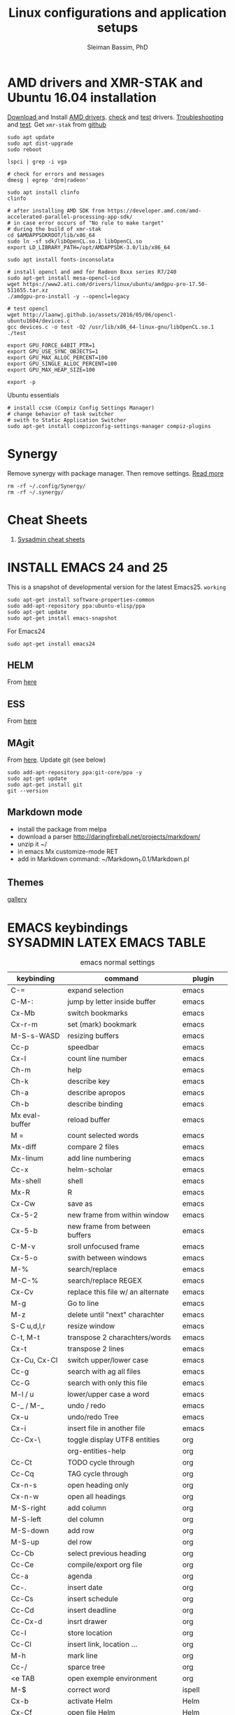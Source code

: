 #+TITLE: Linux configurations and application setups
#+AUTHOR: Sleiman Bassim, PhD
#+EMAIL: slei.bass@gmail.com

#+STARTUP: content
#+STARTUP: hidestars
#+OPTIONS: toc:3 H:3 num:2
#+LANGUAGE: english
#+EXPORT_SELECT_TAGS: export
#+EXPORT_EXCLUDE_TAGS: noexport
#+LaTeX_HEADER: \usepackage[ttscale=.875]{libertine}
#+LATEX_HEADER: \usepackage[T1]{fontenc}
#+LaTeX_HEADER: \sectionfont{\normalfont\scshape}
#+LaTeX_HEADER: \subsectionfont{\normalfont\itshape}
#+LATEX_HEADER: \usepackage[innermargin=1.5cm,outermargin=1.25cm,vmargin=3cm]{geometry}
#+LATEX_HEADER: \usepackage[hyperref,x11names]{xcolor}
#+LATEX_HEADER: \usepackage[colorlinks=true,urlcolor=SteelBlue4,linkcolor=Firebrick4]{hyperref}
#+LATEX_HEADER: \linespread{1}
#+LATEX_HEADER: \setlength{\itemsep}{-30pt}
#+LATEX_HEADER: \setlength{\parskip}{0pt}
#+LATEX_HEADER: \setlength{\parsep}{-5pt}


* AMD drivers and XMR-STAK and Ubuntu 16.04 installation
[[http://support.amd.com/en-us/kb-articles/Pages/Installation-Instructions-for-amdgpu-Graphics-Stacks.aspx][Download ]]and Install [[https://help.ubuntu.com/community/RadeonDriver#Testing_the_driver][AMD drivers]]. [[https://askubuntu.com/questions/850281/opencl-on-ubuntu-16-04-intel-sandy-bridge-cpu][check]] and [[http://laanwj.github.io/2016/05/06/opencl-ubuntu1604.html][test]]
drivers. [[https://www.linkedin.com/pulse/using-newer-amdgpu-driver-ubuntu-1604lts-dennis-mungai/][Troubleshooting]] and [[https://www.linkedin.com/pulse/using-newer-amdgpu-driver-ubuntu-1604lts-dennis-mungai/][test]]. Get =xmr-stak= from [[https://github.com/fireice-uk/xmr-stak/blob/master/doc/Linux_deployment.md][github]]
#+BEGIN_SRC shell
sudo apt update
sudo apt dist-upgrade
sudo reboot

lspci | grep -i vga

# check for errors and messages
dmesg | egrep 'drm|radeon'

sudo apt install clinfo
clinfo

# after installing AMD SDK from https://developer.amd.com/amd-accelerated-parallel-processing-app-sdk/
# in case error occurs of "No rule to make target" 
# during the build of xmr-stak
cd $AMDAPPSDKROOT/lib/x86_64
sudo ln -sf sdk/libOpenCL.so.1 libOpenCL.so
export LD_LIBRARY_PATH=/opt/AMDAPPSDK-3.0/lib/x86_64

sudo apt install fonts-inconsolata

# install opencl and amd for Radeon 8xxx series R7/240
sudo apt-get install mesa-opencl-icd
wget https://www2.ati.com/drivers/linux/ubuntu/amdgpu-pro-17.50-511655.tar.xz
./amdgpu-pro-install -y --opencl=legacy

# test opencl
wget http://laanwj.github.io/assets/2016/05/06/opencl-ubuntu1604/devices.c
gcc devices.c -o test -O2 /usr/lib/x86_64-linux-gnu/libOpenCL.so.1 
./test

export GPU_FORCE_64BIT_PTR=1
export GPU_USE_SYNC_OBJECTS=1
export GPU_MAX_ALLOC_PERCENT=100
export GPU_SINGLE_ALLOC_PERCENT=100
export GPU_MAX_HEAP_SIZE=100

export -p
#+END_SRC

Ubuntu essentials
#+BEGIN_SRC shell
# install ccsm (Compiz Config Settings Manager)
# change behavior of task switcher
# swith to Static Application Switcher
sudo apt-get install compizconfig-settings-manager compiz-plugins
#+END_SRC

* Synergy
Remove synergy with package manager. Then remove settings. [[https://symless.com/forums/topic/4519-synergy-2-how-to-uninstall-and-reinstall/][Read more]]
#+BEGIN_SRC shell
rm -rf ~/.config/Synergy/
rm -rf ~/.synergy/
#+END_SRC
* Cheat Sheets
1. [[http://blog.serversaustralia.com.au/ultimate-list-of-cheatsheets-for-a-sysadmin?utm_campaign=Blog%2520post%2520series&utm_medium=social&utm_source=reddit][Sysadmin cheat sheets]]
* INSTALL EMACS 24 and 25
This is a snapshot of developmental version for the latest Emacs25. =working=
#+BEGIN_SRC shell
sudo apt-get install software-properties-common
sudo add-apt-repository ppa:ubuntu-elisp/ppa
sudo apt-get update
sudo apt-get install emacs-snapshot
#+END_SRC

For Emacs24
#+BEGIN_SRC shell
sudo apt-get install emacs24
#+END_SRC
** HELM
From [[https://github.com/emacs-helm/helm#quick-install-from-git][here]]
** ESS
From [[http://ess.r-project.org/Manual/ess.html#Step-by-step-instructions][here]]
** MAgit
From [[https://magit.vc/][here]]. Update git (see below)
#+BEGIN_SRC shell
sudo add-apt-repository ppa:git-core/ppa -y
sudo apt-get update
sudo apt-get install git
git --version
#+END_SRC
** Markdown mode
- install the package from melpa
- download a parser http://daringfireball.net/projects/markdown/
- unzip it ~/
- in emacs Mx customize-mode RET
- add in Markdown command: ~/Markdown_1.0.1/Markdown.pl
** Themes
[[http://pawelbx.github.io/emacs-theme-gallery/][gallery]] 
* EMACS keybindings                              :SYSADMIN:LATEX:EMACS:TABLE:
:PROPERTIES:
:ID:       2b013ae7-a2c8-4972-a0e8-b7258eece7dd
:END:

#+CAPTION: emacs normal settings
| keybinding     | command                           | plugin      |
|----------------+-----------------------------------+-------------|
| C-=            | expand selection                  | emacs       |
| C-M-:          | jump by letter inside buffer      | emacs       |
| Cx-Mb          | switch bookmarks                  | emacs       |
| Cx-r-m         | set (mark) bookmark               | emacs       |
| M-S-s-WASD     | resizing buffers                  | emacs       |
| Cc-p           | speedbar                          | emacs       |
| Cx-l           | count line number                 | emacs       |
| Ch-m           | help                              | emacs       |
| Ch-k           | describe key                      | emacs       |
| Ch-a           | describe apropos                  | emacs       |
| Ch-b           | describe binding                  | emacs       |
| Mx eval-buffer | reload buffer                     | emacs       |
| M =            | count selected words              | emacs       |
| Mx-diff        | compare 2 files                   | emacs       |
| Mx-linum       | add line numbering                | emacs       |
| Cc-x           | helm-scholar                      | emacs       |
| Mx-shell       | shell                             | emacs       |
| Mx-R           | R                                 | emacs       |
| Cx-Cw          | save as                           | emacs       |
| Cx-5-2         | new frame from within window      | emacs       |
| Cx-5-b         | new frame from between buffers    | emacs       |
| C-M-v          | sroll unfocused frame             | emacs       |
| Cx-5-o         | swith between windows             | emacs       |
| M-%            | search/replace                    | emacs       |
| M-C-%          | search/replace REGEX              | emacs       |
| Cx-Cv          | replace this file w/ an alternate | emacs       |
| M-g            | Go to line                        | emacs       |
| M-z            | delete until "next" charachter    | emacs       |
| S-C u,d,l,r    | resize window                     | emacs       |
| C-t, M-t       | transpose 2 charachters/words     | emacs       |
| Cx-t           | transpose 2 lines                 | emacs       |
| Cx-Cu, Cx-Cl   | switch upper/lower case           | emacs       |
| Cc-g           | search with ag all files          | emacs       |
| Cc-G           | search with only this file        | emacs       |
| M-l / u        | lower/upper case a word           | emacs       |
| C-_ / M-_      | undo / redo                       | emacs       |
| Cx-u           | undo/redo Tree                    | emacs       |
| Cx-i           | insert file in another file       | emacs       |
| Cc-Cx-\        | toggle display UTF8 entities      | org         |
|                | org-entities-help                 | org         |
| Cc-Ct          | TODO cycle through                | org         |
| Cc-Cq          | TAG cycle through                 | org         |
| Cx-n-s         | open heading only                 | org         |
| Cx-n-w         | open all headings                 | org         |
| M-S-right      | add column                        | org         |
| M-S-left       | del column                        | org         |
| M-S-down       | add row                           | org         |
| M-S-up         | del row                           | org         |
| Cc-Cb          | select previous heading           | org         |
| Cc-Ce          | compile/export org file           | org         |
| Cc-a           | agenda                            | org         |
| Cc-.           | insert date                       | org         |
| Cc-Cs          | insert schedule                   | org         |
| Cc-Cd          | insert deadline                   | org         |
| Cc-Cx-d        | insrt drawer                      | org         |
| Cc-l           | store location                    | org         |
| Cc-Cl          | insert link, location ...         | org         |
| M-h            | mark line                         | org         |
| Cc-/           | sparce tree                       | org         |
| <e TAB         | open exemple environment          | org         |
| M-$            | correct word                      | ispell      |
| Cx-b           | activate Helm                     | Helm        |
| Cx-Cf          | open file Helm                    | Helm        |
| C-spc          | select file activated helm        | Helm        |
| M-a            | select multiple files             | Helm        |
| Cc-x           | Helm-bibtex                       | Helm        |
| Cc-c           | Reftex (biblio must be included)  | Helm        |
| C-!            | revives last helm session         | Helm        |
| C-@            | select entry                      | Helm-bibtex |
| M-(            | loop through next selected entry  | Helm-bibtex |
| Mn-C           | previous chunk                    | knitr       |
| Mn-c           | next chunk                        | knitr       |
| Cx-i           | insert content of file            | knitr       |
| Mn-x           | insert Sexp                       | knitr       |
| Mn-r           | compile knitr                     | knitr       |
| Mn-P-p         | export/open pdf                   | knitr       |
| Mn-u           | purl                              | knitr       |
| Mn-s           | sweave (extrat to sweave)         | knitr       |
| Mn-T           | Tangle (extract R code)           | knitr       |
| Cc-Ca-L        | insert a link                     | Markdown    |
| Cc-Cs-Cp       | code synthas region               | Markdown    |
| Cc-Ct-h        | insert title                      | Markdown    |
| Cc-Ct 1-6      | insert subtitles                  | Markdown    |
| Cc -           | insert /hline                     | Markdown    |
| Cc-CC-m        | compile                           | Markdown    |
| Cc-Cc-p        | preview                           | Markdown    |
| Cc-Cc-v        | html/browser view                 | Markdown    |
| C =            | select region                     | latex       |
| Cc %           | comment/uncomment region          | latex       |
| Cc-Ca          | Master file compile               | latex       |
| Cc-x           | helm-bibtex                       | latex       |
| Cc-c           | reftex                            | latex       |
| Cc-Cc          | compile latex & bibtex            | latex       |
| Cc-Cq          | format paragraph                  | latex       |
| C-M-f          | move to fwd environment           | latex       |
| C-M-b          | move back environment             | latex       |
| Cc-Cp          | previous section                  | latex       |
| Cc-Cn          | next section                      | latex       |
| Cc-s           | writegood mode                    | latex       |
| Cc-Cg-g        | writegood grade level             | latex       |
| Cc-Cg-e        | writegood reading ease            | latex       |
| Cc-Cg-s        | style-check.rb                    | latex       |
| Cc-Cj          | indent line (function)            | perl        |
| Cc-Ca          | toggle autoline                   | perl        |
| Cc-Cb          | find bad style                    | perl        |
| Cc-t           | tidy code                         | perl        |
| C-;            | comment line                      | perl        |
| Cu-C;          | delete comment                    | perl        |
* R
** Revolution R
[[http://mran.revolutionanalytics.com/documents/rro/installation/#sysreq][Tutorial]]

1. Update: uninstall RRO first
#+BEGIN_SRC shell
sudo dpkg --purge rro
sudo rm -r /usr/lib64/rro
#+END_SRC
1. Download and install RRO and MKL
2. configure MKL.


If problem occurs with dpkg and get an error about a package to be reinstalled first to be then uninstalled, do the following. Then search for the =package name= and finally delete the whole section of that package.
#+BEGIN_SRC shell
E: The package <package name> needs to be reinstalled, but I can’t find an archive for it’

sudo cp /var/lib/dpkg/status status.bkp
sudo emacs /var/lib/dpkg/status
#+END_SRC

*Important notice*
In the next step I install =r-cran-rgl=. This will install an older version of R and it will be symlinked as the main R. I either have to reinstall RRO to resymlink it as main or use the =alternatives= linux command.
** Server installation
Download base version of R [[https://cran.rstudio.com/src/base/][here]]. Then create a new directory that will hold install packages.
#+BEGIN_SRC shell
./configure --prefix=/path/to/directory --with-readline=no --with-x=no
make && make install
mkdir package_directory
cat >> .bashrc
export R_LIBS=/path/to/package_directory
export PATH=$PATH:/path/to/R/bin
#+END_SRC
** Install R on Ubuntu based linux
#+BEGIN_SRC shell
sudo apt-get install r-cran-rgl libX11-dev libglu1-mesa-dev mesa-common-dev
#+END_SRC
** INSTALL PACKAGES
Some useful packages for data manipulation and wrangling, [[http://www.computerworld.com/article/2921176/business-intelligence/great-r-packages-for-data-import-wrangling-visualization.html][here]]. For text mining [[https://github.com/arnab621/Text-Analysis-R-Aylien][here]]. and [[https://github.com/qinwf/awesome-R][awesome-R]]
#+BEGIN_SRC R
# only to install rJava and import excel sheets
# an alternative is to use gdata package
sudo R CMD javareconf
sudo apt-get install libcurl4-gnutls-dev g++ gfortran libxml2-dev libicu-dev libglu1-mesa-dev freeglut3-dev mesa-common-dev 
install.packages('rJava')

pkgs = c('RCurl', 'XML','httr','knitr','devtools','rgl')
lapply(pkgs, install.packages)
lapply(pkgs, require, character.only = TRUE)

pkgs = c('doParallel', 'lattice', 'doSNOW', 'ggplot2', 'MASS', 'Matrix', 'caret', 'nnet', 'plyr', 'dplyr', 'formatR', 'evaluate', 'foreach', 'Hmisc', 'rbenchmark', 'RColorBrewer', 'reshape', 'reshape2', 'gdata','kernlab','randomForest','glmulti','leaps','vegan','scatterplot3d','glmnet', 'tidyr')

pkgs = c('devtools', 'd3r', 'sunburstR', 'ggbiplot', 'topGO', 'clusterProfiler', 'impute', 'WGCNA', 'radiant', 'gdata','caret','leaps','glmnet','lattice','latticeExtra', 'ggplot2', 'dplyr', 'tidyr', 'RColorBrewer','igraph')
#+END_SRC

Install packages from github with devtools command.
#+BEGIN_SRC R
#options(unzip = 'internal')
devtools::install_github("hadley/devtools")
devtools::install_github("timelyportfolio/d3r")
devtools::install_github("timelyportfolio/sunburstR")
#+END_SRC

Github packages
#+BEGIN_SRC R
devtools::install_github("vqv/ggbiplot")
#+END_SRC

Install Bioconductor packages
#+BEGIN_SRC R
source("http://bioconductor.org/biocLite.R")
biocLite('GenABEL')
biocLite("topGO")
biocLite("clusterProfiler")
#+END_SRC

Install packages for adjacency matrix (co-expression analysis) [[https://github.com/iscb-dc-rsg/2016-summer-workshop/blob/master/3B-Hughitt-RNASeq-Coex-Network-Analysis/tutorial/README.md#construct-adjacency-matrix][GitHub]]
#+BEGIN_SRC R
source("http://bioconductor.org/biocLite.R")
biocLite("preprocessCore")
biocLite("impute")
biocLite('WGCNA')
#+END_SRC

Install package =radiant= a shiny app that run in the browser for automated stats. not interactive.
#+BEGIN_SRC R
install.packages("radiant", repos = "http://vnijs.github.io/radiant_miniCRAN/")
#+END_SRC

Plotly tutorials [[https://plot.ly/online-graphing/][free online graphing]].

** Add the lsos() function and disable save workspace
#+BEGIN_SRC shell
locate Rprofile.site
#+END_SRC
either vanilla R at /usr/lib/R/etc/Rprofile.site
or RRO at /usr/lib64/RRO-8.0/R-3.1.1/lib/R/etc/Rprofile.site
#+BEGIN_SRC shell
sudo su && cat >> Rprofile.site
#+END_SRC
Then add the lsos() function
#+BEGIN_SRC R
.ls.objects <- function (pos = 1, pattern, order.by,
                        decreasing=FALSE, head=FALSE, n=5) {
    # Function for listing ALL objects and size
    # improved list of objects
    napply <- function(names, fn) sapply(names, function(x)
                                         fn(get(x, pos = pos)))
    names <- ls(pos = pos, pattern = pattern)
    obj.class <- napply(names, function(x) as.character(class(x))[1])
    obj.mode <- napply(names, mode)
    obj.type <- ifelse(is.na(obj.class), obj.mode, obj.class)
    obj.prettysize <- napply(names, function(x) {
                           capture.output(print(object.size(x), units = "auto")) })
    obj.size <- napply(names, object.size)
    obj.dim <- t(napply(names, function(x)
                        as.numeric(dim(x))[1:2]))
    vec <- is.na(obj.dim)[, 1] & (obj.type != "function")
    obj.dim[vec, 1] <- napply(names, length)[vec]
    out <- data.frame(obj.type, obj.size, obj.prettysize, obj.dim)
    names(out) <- c("Type", "Size", "PrettySize", "Rows", "Columns")
    if (!missing(order.by))
        out <- out[order(out[[order.by]], decreasing=decreasing), ]
    if (head)
        out <- head(out, n)
    out
}

lsos <- function(..., n=100) {
    # shorthand
    .ls.objects(..., decreasing=TRUE, head=TRUE, n=n)   # order.by="Size"
}

## sweave function for knitr
.ess_weave <- function(command, file, encoding = NULL) 
{
    cmd_symb <- substitute(command)
    if (grepl("knit|purl", deparse(cmd_symb))) 
        require(knitr)
    od <- getwd()
    on.exit(setwd(od))
    setwd(dirname(file))
    frame <- parent.frame()
    if (is.null(encoding)) 
        eval(bquote(.(cmd_symb)(.(file))), envir = frame)
    else eval(bquote(.(cmd_symb)(.(file), encoding = .(encoding))), 
        envir = frame)
}

#+END_SRC

Add also the snippet to disable workspace savings.
#+BEGIN_SRC R
utils::assignInNamespace("q", 
   function(save = "no", status = 0, runLast = TRUE) {
     .Internal(quit(save, status, runLast))
   }, "base")    

utils::assignInNamespace("quit", 
   function(save = "no", status = 0, runLast = TRUE) {
     .Internal(quit(save, status, runLast))
   }, "base")
#+END_SRC
** Install Bioconductor
Create a symlink of =repositories= in RRO
#+BEGIN_SRC shell
sudo cp /usr/lib/R/etc/repositories /usr/lib64/RRO-8.0.1/R-3.1.2/lib/R/etc
#+END_SRC
In R run:
#+BEGIN_SRC R
source("http://bioconductor.org/biocLite.R")
biocLite()
## UPDATE
biocLite("BiocUpgrade")
#+END_SRC
** Update CRAN packages in R
#+BEGIN_SRC R
update.packages(checkBuilt=TRUE, ask=FALSE)
update.packages(lib.loc = "/usr/local/lib/R/site-library")
update.packages(lib.loc = "/usr/lib64/RRO-3.2.1/R-3.2.1/lib/R/site-library")
#+END_SRC
*old* 
#+BEGIN_SRC shell
sudo apt-get install xorg-dev; libX11-dev; r-base-dev; libreadline-dev; g++
#+END_SRC
** ess_weave
#+BEGIN_SRC R
.ess_weave <- function(command, file, encoding = NULL) 
{
    cmd_symb <- substitute(command)
    if (grepl("knit|purl", deparse(cmd_symb))) 
        require(knitr)
    od <- getwd()
    on.exit(setwd(od))
    setwd(dirname(file))
    frame <- parent.frame()
    if (is.null(encoding)) 
        eval(bquote(.(cmd_symb)(.(file))), envir = frame)
    else eval(bquote(.(cmd_symb)(.(file), encoding = .(encoding))), 
        envir = frame)
}
#+END_SRC
** Source R scripts
Source R scripts inside R
#+BEGIN_SRC R
source('testing.R')
#+END_SRC

Run R scripts in shell. Or put the code inside a bash file
#+BEGIN_SRC shell
R CMD BATCH testing.R
#+END_SRC

Or use Rscript directly. Create =.sh= file and put the following code
#+BEGIN_SRC shell
#! /usr/bin/Rscript
#+END_SRC
Then add the =R= code. Once finished =chmod +x= the file.
#+BEGIN_SRC R
1+1
#+END_SRC

** RNASeq packages
From Bioconductor
#+BEGIN_SRC R
source("http://www.Bioconductor.org/biocLite.R")
biocLite("BiocUpgrade")
biocLite( c("ShortRead","DESeq", "edgeR") )
#+END_SRC
** (optional) Install/Update R in bash
Update cran mirror :
#+BEGIN_SRC shell
sudo emacs /etc/apt/sources.list
deb http://cran.stat.sfu.ca/bin/linux/ubuntu_precise/
sudo apt-get update
sudo apt-get install r-base r-base-dev
#+END_SRC
** set working env for GenePattern
- I need to install the rJava package.
- If I have a problem installing it update the r-base-dev
** R guide for code writing
[[http://google-styleguide.googlecode.com/svn/trunk/Rguide.xml][GOOGLE
instructions]] 
** installed packages
#+BEGIN_SRC R
ip = installed.packages(priority = "high")
ip[, 1]
ip[, 2]
#+END_SRC
* R short summary                                             :R:RSTAT:TABLE:
#+CAPTION: Cheat sheet: Exploration of an R object and packages
| Function                 | Description                       |
|--------------------------+-----------------------------------|
| search()                 | search packages                   |
| help.search()            | help                              |
| RSiteSearch()            | web search                        |
| install.packages()       | print detailed installed packages |
| remove.packages()        | uninstall packages                |
| packageDescription("")   | package description               |
| vignette(pkg)            | load package vignette             |
| source()                 | read in an R file and execute it  |
| data(name, pkg)          | load dataset                      |
| data(pkg="")             | list available datasets           |
| edit()                   | edit table                        |
| biocLite()               | install via Bioconductor          |
| toLatex()                | latex compatible                  |
| update.packages()        | update packages                   |
| system.time()            | run time                          |
| benchmark()              | "rbenchmark"                      |
| example()                | show examples man                 |
| show()                   |                                   |
| args()                   |                                   |
| codetools::findGlobals() | list external dependencies        |

#+CAPTION: Cheat sheet: Visualization
| Function               | Description             |
|------------------------+-------------------------|
| rainbow()              | colors                  |
| demo("colors")         | show of colors          |
| par(mfrow)             | adjust output           |
| windows(record=T)      | record                  |
| postscript(path)       | initialize              |
| dev.off()              | push plot to .ps        |
| ggsave(filename, plot) | from ggplot2, plot save |
|                        |                         |

#+CAPTION: Cheat sheet: Manipulation data objects
| Function       | Description                                     |
|----------------+-------------------------------------------------|
| rm(list=ls())  | remove everything                               |
| history()      |                                                 |
| ls.str()       |                                                 |
| lsos()         | list everything (personal)                      |
| list.files()   | list files of the working directory             |
| .Last.value    | results of the previous output                  |
| traceback()    | debugging                                       |
| debug()        | debugging                                       |
| undebug()      | debugging                                       |
| object.size()  | ?memory-limits                                  |
| gc()           | reallocate RAM                                  |
| relevel        | restructure factors                             |
| ifelse()       | vectorizing "if"                                |
| colSums()      | faster than apply() + rowSums() rowMeans()      |
| replicate(n,r) | n=col; r=row; containing r values               |
| sorting        | df$V1<-factor(df$V1,levels=df$V1[order(df$V2)]) |
|                |                                                 |

#+CAPTION: Cheat sheet: Vectorization fast functions
| Function                                                    | Description                               |
|-------------------------------------------------------------+-------------------------------------------|
| lapply(pkgs, require, character.only=T)                     | attach packages                           |
| do.call("rbind",lapply(list,as.data.frame))                 | transform list to dataframe               |
| unlist(strsplit(vector, ","))                               | unlist and split the content of a column  |
| save(list=ls(pattern="*."),file="*.Rdata")                  | save data to Rdata                        |
| seq(from, to, by/length)                                    | incremental sequencing                    |
| rep(what, length)                                           | repetition                                |
| sd(vector, na.rm = TRUE)                                    | ignore NA values                          |
| na.omit(matrix)                                             | remove NA                                 |
| df[complete.cases(df), ]                                    | remove NA                                 |
| (df, select=column, subset(column>10))                      | subsetting                                |
| merge()                                                     | merge common column                       |
| filter(), mutate(), group_by()                              | subsetting rows (dplyr)                   |
| select(), summarize(), arrange()                            | subsetting columns (dplyr)                |
| rep(2, nrow(x)) %*% x                                       | colSums(), matmult                        |
| cov.wt()                                                    | covariance and mean weighted              |
| paste("1",letters,sep="")                                   | add number to letters                     |
| gl(level, replication, length, label="")                    | length=level*replication                  |
| sum(is.na(colname))                                         | count how many missing observation        |
| all.equal(matrix1, matrix2)                                 | compare 2 matrices                        |
| matrix(as.numeric(unlist(df)),nrow=nrow(df))                | convert character to numeric              |
| as.matrix(sapply(df, as.numeric))                           | convert character to numeric              |
| data.matrix(data.frame(x = "123", stringsAsFactors = TRUE)) | convert character to numeric              |
| apply(as.matrix.noquote(df),2,as.numeric)                   | convert character to numeric              |
| droplevels(df)                                              | remove unecessary factor levels           |
| paste0('some ', 'text')                                     | alternative to paste(sep=''')             |
| file_path_sans_ext(filename)                                | gives a version of a filename w/o path    |
| gather(data, "new.col1", "new.col2", 2:5)                   | require(tidyr), reshape columns into rows |
| arrange(data, col1)                                         | order data following col1 require(dplyr)   |
|                                                             |                                            |
* Statistical learning (Summary)
A subfield of statistics. It refers to a set of approaches for estimating
f(X)+E=Y. (E=error of the residuals of the least squares) 
** Supervised and unsupervised modeling and prediction
Unsupervised learning (ch10) == clustering of groups in order to identify
possible property of interest with respect to each group 
*** semi supervised learning paradigm
the predictors are easily collected. however the response are hard to collect
*** degrees of freedom
DF are quantity that summarize the flexibility of a curve. An lm has less DF so less flexible (restricted). Model flexibility increases with more DF
*** Overfitting
when the model is picking on patterns caused by random chance rather than by true properties of the association between the variables
*** Flexible vs restricted models (the bias-variance trade-off)
+ restricted models (eg., lm) have low variance and high bias (error from approximating a linear association between variables)
+ flexible models (eg., bagging, boosting, svm) have high variance (because they follow closely the trend of the training data)
+ when p>n or p=n, a simple least sqaures regression line is too flexible, and hence overfits the data
**** The trade off (p47)
+ Expected test error = *variance* of X + sqaured *bias* of X + variance of the *error* e. (e = the irreducible error)
+ variance of X = difference between multiple training datasets
+ bias of X = error introduced by the difference between the estimated prediction of the response and the true response of the varaibles
+ Increasing the flexibility of a model, the bias tends to decrease faster than increasing the variance! the challenge is to find a method for which both the variance and the squared bias are low
*** Residual standard error (RSE)
+ MSE = for measuring of the quality of fit
+ RSS is small when the the predicted responses are closer to the true response (MSE= 1/n * RSS ; RSS= y°-y hat)
+ is an estimate of the standard error of the deviation of e (from Y=f(x)+e). MSE=RSS/n. RSS= Somme(observed-predicted)responses
+ R2 = provides an absolute measure of lack of fit of the model. R2=1-RSS/TSS
+ TSS = sum(yi - y)^2 ; where yi= i reposne and y = average response  
+ r=cor(X,Y) ; R2=r2 ; correlation r quantifies the association between a single pair of variables, R2 is better suited for multiple variables. 
+ A high R2 indicates that the model explains a large portion of the variance in the response variable.
+ More variables are added to the model, bigger R2 will get, even if those variables are weakly associated. by adding another variable to the least squares equations we more accurately fit the training data not necessary the testing data.
*** The F statistics
+ it adjusts for the number of predictors, hence no relationship between predictor and respond could be attributed to chance
+ small n (samples) must be equal to a big F to be considered stat. significant
+ if p >> n then F stats CANT be used. MLR cant be used all together. better use forward selection (high dimensional setting)
+ if n >> p then variance is low when fitting a least squares model
+ if n ~ p linear model might overfit = poor predictions
*** t-statistics
small t-stats == big SE == collinearity of the predictors
*** Correlation
+ correlated variables can be distinguished from a mutiple lineae regression + F stats + p val.
+ correlated variables will give bad inferences about the model, even if they are weaklly associated with the response variable.
*** Interaction terms and main effect
even if the interaction terms are statistically significant but the main effect are not, we should include the coefficients of both signle variables.
** Modelling for Predictions or Inferences
either I want to predict the outcome Y using X (prediction). or I want to caracterize the relationship between Y and X (inference)
** Generalized linear models
+ linear models are inflexible because they generate only linear functions (parametric). thin plate splines in the other hand are more flexible (non-parametric).
+ Inflexible models with more interpretability == modeling for Inference
+ flexible models with no interpretability and high prediction accuracy == modeling for prediction
** Resampling
*** Validation set
*** Cross validation
**** Leave one out cross validation (LOOCV)
smaller bias + higher variance (high number of n)
**** K fold cross validation
less variance than LOOCV
*** Bootstrap
+ the block bootstrap (in a timeseries scenario where the observations are correlated through time) where blocks are independent
+ in general, the observartions are independant 
** Model selection
*** Subset selection
+ or feature selection, variable selection
+ RSS and R2 are not suited for estimating accuracy of the best model (when overfitting == high R2 + low RSS)
+ the training set MSE underestimate the test MSE (MSE=RSS/n)
+ the model with the highest adj-R2 will have only correct variables and no noise variables
**** Methods
***** Best subset selection
+ very computationally intensive when p is large
+ only works for least squares regression
+ larger p == lower RSS == higher R2
***** Stepwise selection
****** Forward Stepwise selection
+ less computationally intensive
+ is not guaranteed to find the best model (since features are added gradually, and the best model is depedent on the first added feature M°+1)
+ if p > n, submodels will be constructed, using least squares they will yield different solutions
****** Backward stepwise selection
+ n must be >> p
****** Hybrid approaches
+ adding features and removing any that doesn't contribute to bettering the model
**** Estimating the test error
***** Adjusting the MSE
+ Mallow's Cp -- AIC -- BIC -- adj R2
+ if p > n these procedures were best fit
+ Cp and AIC for linear models are the same
+ AIC for other models is better than Cp
+ Cp cant be used for p>n
+ BIC tend to choose fewer features that Cp and AIC (log n > 2 if n>7, ie n>p)
+ adjR2, we pay a price when including unnecessary variables in the model
***** Validation and cross-validation to estimate the test error
+ this procedure provides a direct estimate of the test error
+ also can be used when the number of degrees of freedom (predictors)  is unknown
+ p > n can be well modelled
+ cross validation is appealing for small number of n (ie, it averages the errors across all training samples)
*** Shrinkage
The goal is to reduce the variance (trade-off w/ bias) for better prediction
+ estimated coefficients are shrunken toward zero
+ all predictors are used
+ Ridge regression and Lasso are computationally feasible alternatives to best subset selection
+ lambda = 0 then ridge regression and lasso estimates are the same as the least squares'
+ cross validation (+ ridge regression/lasso) can be used to determine which approach is better on a particular dataset
**** Ridge regression (p232)
+ high lambda (tuning parameter) = less flexibility = less variance = high bias (this is why its advantageous over least squares)
+ l2 norm = distance of beta from 0 = high lambda = high shrinkage of the ridge regression estimate coefficient toward 0
+ Increasing the value of lambda will tend to reduce the magnitudes of the coefficients, but will not result in exclusion of any of the variables
**** Lasso
+ capable of feature selection
+ least flexible (less flexible that least squares) = if least sqaures yield high variance, then lasso can reduce it
+ same as ridge regression but can do variable selection == which generates sparse models
+ estimated coefficients can be shrunk toward zero when lambda is sufficienty high
+ produces simple and interpretable models (than ridge regression due to feature extraction)
+ Find sparse models (subsets) to explain the response variable	
*** Dimension reduction
+ The goal is to reduce the variance too
+ a class of approached that transform the predictions (linear combinations of the original features) and then fit a least squares model using these new transformed variabes
+ when doing dimension reduction we restrict ourselves to simpler models. ie, variance decrease and bias increase
**** Principal components analysis (PCA)
+ unsupervised training
+ find the first and second PC direction of the data along which the observations vary the most.
+ the first PC is where the projected observations woould have the largest possible variance OR is the line that is as close as possible to the data
+ projecting a point onto a line simply involves fnding the location on the lne which is the closest to the point
+ PCR (regression) involves identifying linear combinations, or directions, that best represent the predictors
+ directions that best explain the predictors will not always be the best directions to use for predicting the response
**** Partial least squares
+ supervised alternative to PCR
+ it attempts to find directions that help explain both the response and the predictors (ie, supervised)
** Models
*** Linear
linear models provide an approximation to the solution (and sometimes a poor one)
*** non linear
+ Polynomial regression
+ step functions
+ regression splines
+ smoothing splines
+ local regression
+ generalized additive models: they do regression and classification for several predictors
** Tree-based methods
+ bagging, boosting, and random forests
+ a complex tree can overfit the data = very flexible = high varaince
** Support vector machines
+ observations that lie on the margin or on the wrong side of the margin for their class, are knwon as support vectors. these observations affect the support vector classifier
+ C is the amount by which the margin can be violeated by the n observations. If C increases, we become more tolerant of violations to the margin and so the margin will widen
+ If C is small, then there will be fewer support vectors, and hence the resulting classifier have low bias but high varaince
+ support vector classifier and logisitc regression are closely related
+ a support vector classifier is equivalent to SVM using a polynomial kernel of d=1
+ non linear kernels = SVM polynomial with higher d or radial SVM (gamma)
+ SVMs for 2 class response variables
** Unsupervised Learning
*** PCA
search for variance between varaibles
*** Clustering
search for similarity between variables
**** centroid linkage is more common in genomics
**** Complete, Single, Average linkages
*** Self-organizing maps
*** Independent component analysis
*** spectral clustering
* GITHUB                                                              :TABLE:

#+CAPTION: Most used commands
| Command                        | Alias | Description          |
|--------------------------------+-------+----------------------|
| status                         | gst   | summary              |
| commit -a                      |       | add                  |
| commit -m                      |       | message              |
| add -f                         |       | force add            |
| git log                        | glog  | logs                 |
| remote add origin https:       |       | add and rename a url |
| remote -v                      |       | show remotes         |
| remote rename                  |       | rename a remote      |
| remote rm origin               |       | remove remote        |
| config --list                  |       | list configs         |
| help -a \vref grep credential- |       | search help          |

Create and push files to repository
#+BEGIN_SRC shell
echo "$description" >> README.md
git init
git add README.md
git commit -m "first commit"
git remote add origin https://github.com/neocruiser/$reposittory_name
git push -u origin master
#+END_SRC

=pushing data to github via ssh= Setting a public key in SSH for github. [[https://help.github.com/articles/generating-ssh-keys/][Ttutorial here]]

Correct remote url from =HTTPS= to =SSH=
#+BEGIN_SRC shell
git remote set-url origin git@github.com:neocruiser/repo.git
#+END_SRC
* INSTALL DROPBOX
Also install Dropbox CLI commands [[http://www.dropboxwiki.com/tips-and-tricks/using-the-official-dropbox-command-line-interface-cli][(link)]]
#+BEGIN_SRC shell
sudo dpkg -i Downloads/dropbox_1.6.2_amd64.deb
#+END_SRC

Add to System Settings Startup the command =dropbox start -i=
* INSTALL JAVA
#+BEGIN_SRC shell

sudo add-apt-repository ppa:webupd8team/java
sudo apt-get update
sudo apt-get install oracle-java8-installer
java -version
#+END_SRC

For Trinity, must install java version 1.7. Follow these instructions [[http://www.wikihow.com/Install-Oracle-Java-JDK-on-Ubuntu-Linux][here]]
* INSTALL TEXLIVE
Basic [[http://xmodulo.com/how-to-install-latex-on-ubuntu-or-debian.html][tutorial]] also this [[http://tug.org/texlive/doc.html][documentation]]
- Download [[http://ctan.cms.math.ca/tex-archive/systems/texlive/tlnet/][tl.unx.tar]]
- untar, cd, then sudo su
#+BEGIN_SRC shell

perl install-tl

#+END_SRC
- configure size, follow the instructions
- Add to ~/.profile
#+BEGIN_SRC shell
PATH=/usr/local/texlive/2014/bin/x86_64-linux:$PATH; export PATH 
MANPATH=/usr/local/texlive/2014/texmf-dist/doc/man:$MANPATH; export MANPATH 
INFOPATH=/usr/local/texlive/2014/texmf-dist/doc/info:$INFOPATH; export INFOPATH
#+END_SRC
** Create a dvi file
- remove the following from the LATEX config files
#+BEGIN_SRC latex
\PassOptionsToPackage{pdftex}{graphicx}
\usepackage{graphicx,epstopdf}
#+END_SRC
- add:
#+BEGIN_SRC latex
\usepackage{graphicx}
#+END_SRC
- command line:
#+BEGIN_SRC shell
latex fileName.tex
#+END_SRC
- open dvi
#+BEGIN_SRC shell
xdvi fileName.dvi
#+END_SRC
** latex small2e	test if latex is installed
#+BEGIN_SRC shell
sudo texhash	refresh/rebuild the list of file name database after missing *.sty
latex sample.tex
latex sampleref.bib
#+END_SRC    
* ADDITIONAL LINUX APPS                                          :Table:HOLD:
#+CAPTION: Theming linux 
| Function              | Command                                                 | Notes                                      |
|-----------------------+---------------------------------------------------------+--------------------------------------------|
| datascience soft      |                                                         | Mega Imagemagick clustalX2 Cytoscape       |
| *bioconductor*        |                                                         | and R                                      |
| *MEGA*                | "install Alien then download rpm package"               | [[http://megasoftware.net/][website]]                                    |
| gimp                  |                                                         |                                            |
| *inkscape*            |                                                         |                                            |
| *evince*              |                                                         |                                            |
| *shotwell*            | sudo apt-get install shotwell shotwell-common           |                                            |
| *gv*                  |                                                         |                                            |
| gparted               |                                                         |                                            |
| *vlc*                 |                                                         |                                            |
| glipper               |                                                         |                                            |
| *hamster*             |                                                         | and hamster indicator                      |
| *htop*                |                                                         |                                            |
| *locate*              |                                                         |                                            |
| Run in a terminal     | screenfetch                                             | Get a summary of the PC credentials        |
|                       | archinfo                                                |                                            |
|                       | archey                                                  |                                            |
| xmodmap               | ~/.xsession                                             | [[http://www.emacswiki.org/emacs/MovingTheCtrlKey#toc5][reconfigure key bindings]]                   |
|                       | ~/.xinitrc                                              | .xsession has the role of .xinitrc         |
|                       | ~/.profile                                              | and .profile combined                      |
| *urxvt/rxvt-unicode*  | sudo apt-get install rxvt-unicode xclip                 | [[https://wiki.archlinux.org/index.php/Urxvt#][archlinux configs]]                          |
|                       | git clone [[https://github.com/muennich/urxvt-perls][urxt-perls]]                                    | put git content in ~/.urxvt/ext            |
|                       | https://github.com/muennich/urxvt-perls.git             |                                            |
|                       | yaourt -S urxvt-perls                                   | to activate copy/pasting                   |
|                       | xclip -sel clip < file.txt                              | [[https://github.com/muennich/urxvt-perls][copy/paste]] +                               |
| liquidprompt          |                                                         | [[https://github.com/nojhan/liquidprompt][easy install]]                               |
| bash                  | chsh -s /bin/bash                                       | use bash                                   |
| *zsh*                 | chsh -s /bin/zsh ## logout then login                   | use zsh + [[http://zsh.sourceforge.net/Guide/][userguide]]                        |
|                       | echo $SHELL                                             | see what shell used                        |
|                       | bash                                                    | switch between shells, write only the name |
| *Fish*                | [[https://github.com/zsh-users/zsh-syntax-highlighting#with-oh-my-zsh][install from here]]                                       | Shell highlighting                         |
| *oh-my-zsh*           |                                                         | [[https://github.com/robbyrussell/oh-my-zsh/wiki/themes][themes]]                                     |
|                       |                                                         | [[https://github.com/robbyrussell/oh-my-zsh/wiki/Plugins][plugins]]                                    |
|                       |                                                         | [[https://github.com/zsh-users/zsh-syntax-highlighting][Fish-highlighting]]                          |
|                       | ~/.oh-my/custom/alias                                   | create alias [[http://alias.sh/most-popular/usage][URL1]] [[http://www.commandlinefu.com/commands/browse][URL2]]                     |
| PKGBUILD (arch)       | tar xzvf                                                | untar the tarball                          |
|                       | makepkg                                                 | copy PKGBUILD in the untared dir           |
|                       | makepkg -s --asroot                                     | build dependecies and install              |
|                       | pacman -U tar.gz                                        |                                            |
| i3                    | dmenu                                                   | install it                                 |
| bpswm                 |                                                         | [[https://www.reddit.com/r/unixporn/comments/2ldfmw/bspwm_beginner_panel_bar_question/][reddit comment 1]]                           |
| *ncdu*                |                                                         | disk usage display                         |
| centerim              |                                                         | chat app                                   |
| gpicview              |                                                         | picture                                    |
| *p7zip* & *unrar*     | $ 7z x *.zip <folder>                                   | zip                                        |
|                       | sudo apt-get install p7zip-full p7zip-rar               |                                            |
|                       | sudo apt-get install unrar-free  ($ unrar e *.rar)      |                                            |
| alpine + aspell (C-t) |                                                         | [[http://blog.binarymist.net/2011/11/27/centerim-irssi-alpine-on-screen/][email client]]                               |
| Sendmail              |                                                         | email for alpine                           |
| irssi                 | /channel list                                           | [[https://pthree.org/2010/02/02/irssis-channel-network-server-and-connect-what-it-means/][irc commands]]                               |
|                       | mv .pl ~/.irssi/scripts                                 | [[http://scripts.irssi.org/][irc perl plugins]]                           |
|                       | /save                                                   |                                            |
|                       | /layout save                                            | [[http://quadpoint.org/articles/irssi/][Beginner guide]]                             |
|                       | <add freenode>                                          | [[https://freenode.net/certfp/makecert.shtml][guide]]                                      |
|                       | <SSL connection>>                                       | [[https://freenode.net/certfp/certfp-irssi.shtml][guide]]                                      |
|                       |                                                         |                                            |
| elinks                |                                                         | browser in console                         |
| rogue                 |                                                         | [[http://www.rots.net/rogue/guide.txt][game]]                                       |
| nethack               |                                                         | [[http://www.nethack.org/][game]]                                       |
| *perldoc*             | perl-doc                                                | documentation for perl                     |
| *ttytter*             | $ wget                                                  | [[http://www.floodgap.com/software/ttytter/ttytter.txt][get it from here]]                           |
|                       | $ chmod +x ~/ttytter.txt                                | make it executable [[http://www.floodgap.com/software/ttytter/][website]]                 |
|                       | $ mv ttytter.txt ttytter                                | remove .txt                                |
|                       | /set ansi 1, /set notimeline 1                          | enable colors                              |
|                       | /trends or                                              |                                            |
|                       |                                                         | [[http://www.floodgap.com/software/ttytter/copts.html][command line options]]                       |
| *tmux*                | tmux new -s <name>                                      | [[http://xmodulo.com/improve-productivity-terminal-environment-tmux.html][tutorial]]                                   |
|                       | tmux attach-session -t ...                              |                                            |
| scrot                 |                                                         | [[http://xmodulo.com/take-screenshot-command-line-linux.html][tutorial]]                                   |
| *cheat sheet*         | cheat -e emacs &                                        | [[http://xmodulo.com/access-linux-command-cheat-sheets-command-line.html][tutorial]]                                   |
| *pip*                 | sudo apt-get install python-pip                         | Python package installer                   |
| ack                   | community/ack (arch)                                    | [[http://xmodulo.com/search-text-files-patterns-efficiently.html][tutorial]] or [[http://beyondgrep.com/install/][official site]]                  |
| *ag* Silver Searcher  | pacman -S the_silver_searcher                           | [[https://github.com/ggreer/the_silver_searcher][git official site]]                          |
| *acpi*                |                                                         | [[http://calummacrae.blogspot.fr/2012/12/dropping-status-bars-for-tmux-as-im.html][battery]]                                    |
| *transmission-cli*    | sudo apt-get install transmission-cli                   | [[http://xmodulo.com/download-iso-image-bittorrent-command-line.html][tutorial]] or [[http://go.kblog.us/2011/03/using-transmission-cli-to-download.html][this]]                           |
| ruby                  |                                                         | to use with style-check                    |
| style-check.rb        | $style-check.rb *.tex                                   | [[http://www.cs.umd.edu/~nspring/software/style-check-readme.html][official site]]                              |
| *diction*             | $ diction -sbq *.txt                                    |                                            |
| pdftk                 |                                                         | [[http://xmodulo.com/how-to-edit-pdf-file-for-free.html][description]]                                |
| cpanm                 |                                                         | [[https://metacpan.org/pod/App::cpanminus#INSTALLATION][here]] module installer                      |
| *firefox*             | $ mkdir ~/.fonts                                        | [[https://github.com/lucy/tewi-font][tewi-font]]                                  |
|                       | $ ~/.mozilla/firefox/<>default/chrome/.css              | [[http://1drv.ms/1ubbEIi][userChrome.css]]                             |
|                       | file:///home/neocruiser/startpage/index.html            | startpage                                  |
|                       | :mkvimrc                                                | vimpirator save customization              |
| *FONTS*               | $ pacman -S                                             | [[https://wiki.archlinux.org/index.php/Infinality#Installation_2][Try these]] don't set xorg-fonts             |
| *gzip*                |                                                         | *vcf.gz files need an index *gz.tbi        |
| *tabix*               | $ tabix -p vcf file.vcf.gz                              | generate an index file                     |
|                       | $ bgzip -c file.vcf > file.vcf.gz                       | compress                                   |
|                       | $ bgzip -d file.vcf.gz                                  | decompress                                 |
| *mu4e*                |                                                         | [[http://wenshanren.org/?p%3D111][tutorial for gmail]]  [[http://www.djcbsoftware.nl/code/mu/mu4e/index.html][*official tutorial*]]    |
|                       |                                                         | [[http://www.djcbsoftware.nl/code/mu/mu4e/Multiple-accounts.html#Multiple-accounts][different setup tutorial]]                   |
|                       | $ install offlineimap                                   | offlineimap & .offlineimaprc               |
|                       |                                                         | *maybe* mbsync instead of offlineimap      |
|                       |                                                         | [[http://www.djcbsoftware.nl/code/mu/mu4e/Multiple-accounts.html#Multiple-accounts][Multiple accounts]]                          |
|                       | $ install if necessary                                  | html2text view html emails                 |
|                       | setup smtp                                              | [[http://email.about.com/od/accessinggmail/f/Gmail_SMTP_Settings.htm][tutorial for gmail]]                         |
| pem                   | $ pem name $$                                           | [[http://xmodulo.com/manage-personal-expenses-command-line.html][tutorial]]                                   |
| feednix               |                                                         | Read Feedly in terminal [[http://xmodulo.com/feedly-rss-feed-command-line-linux.html][tutorial]]           |
| *Alien* & *dpkg*      | sudo apt-get install alien                              | Alien for npm packages                     |
|                       | sudo apt-get install dpkg-dev debhelper build-essential |                                            |
|                       | alien <PACKAGENAME>.rpm                                 |                                            |
|                       | sudo dpkg -i package.deb                                |                                            |
| *VirtualBox*          | sudo apt-get install libqt4-opengl                      |                                            |
|                       | dpkg -i <pkg>                                           | [[https://www.virtualbox.org/wiki/Linux_Downloads][Download]]                                   |
|                       | sudo apt-get install dkms                               |                                            |
|                       | mount /dev/cdrom /mnt/                                  | Get full screen                            |
|                       | cd /mnt/                                                |                                            |
|                       | ./VBoxLinuxAdditions.run                                | reboot                                     |
| pipes.sh              | git clone then make install                             | [[https://github.com/pipeseroni/pipes.sh][here (screensaver)]]                         |
| ttystudio             | npm install -g ttystudio                                | [[https://github.com/chjj/ttystudio][here]] (gif maker)                           |
| yank                  | make install                                            | [[https://github.com/mptre/yank][Github -- get stdin CLi]]                    |
| *parallel*            | ./configure && make                                     | [[https://www.gnu.org/software/parallel/][Home page GNU]]                              |
|                       | sudo make install                                       |                                            |
| *fzf*                 | clone from [[https://github.com/junegunn/fzf#using-git][github]]                                       | CLI fuzzifier search encgine               |
| *haste*               | sudo gem install haste                                  | [[https://hastebin.com/about.md][Link]] create and share a CLI output         |
| *xsel*                | sudo apt-get install xsel                               | copy std output                            |
| *json*                | sudo apt-get install nodejs npm                         |                                            |
|                       | ln -s /usr/bin/nodejs /usr/bin/node                     |                                            |
|                       | sudo npm install -g json                                | [[https://github.com/trentm/json#readme][github website]]                             |
| *gupg*                | sudo apt-get install gupg                               |                                            |
|                       | gpg -c encrypt.file                                     |                                            |
|                       | gpg -d decrypt.file                                     |                                            |
| *nmap*                | nmap $ip_address                                        |                                            |

* G3.js: data.viz
** Setup a HTTP localhost =serving=
1. Navigate to the directory that contains the html files
2. Run Python's =SimpleHTTPServer=
#+BEGIN_SRC shell
python -m SimpleHTTPServer 8000
## OR
python -m http.server 8000
#+END_SRC
3. In =Firefox= run http://localhost:8000

** Styling
[[https://developer.mozilla.org/en-US/docs/Web/CSS/Reference#Selectors][CSS selectors]].

** Convert data to JSON
Many options are available. Some are listed [[http://stackoverflow.com/questions/662859/converting-csv-xls-to-json][here]]. Best way is to use =Powershell= since i will mostly use windows.
=ConvertTo-Json= is a function in poweshell. man [[https://technet.microsoft.com/library/hh849922.aspx?f%3D255&MSPPError%3D-2147217396][here]]. Or use a web-app [[http://shancarter.github.io/mr-data-converter/][here]].
** Tips
Get the variable nature in javascript
#+BEGIN_SRC javascript
var x = 1;
typeof x; // returns "number"
#+END_SRC

Declare a single global object and assign to all your variable, this would avoid poullution the globale namespace =window=.
#+BEGIN_SRC javascript
var Vis = {};  //Declare empty global object
Vis.zebras = "still pretty amazing";
Vis.monkeys = "too funny LOL";
Vis.fish = "you know, not bad";
#+END_SRC

Load =CSV= data to D3. Convert xlsx to csv in excel.
#+BEGIN_SRC javascript
d3.csv("food.csv", function(data) {
    console.log(data);
});
#+END_SRC

Load csv data but try to avoid handling data errors.
#+BEGIN_SRC javascript
var dataset;

d3.csv("food.csv", function(error, data) {

        if (error) {  //If error is not null, something went wrong.
          console.log(error);  //Log the error.
        } else {      //If no error, the file loaded correctly. Yay!
          console.log(data);   //Log the data.

      //Include other code to execute after successful file load here
      dataset = data;
      generateVis();
      hideLoadingMsg();
        }

});
#+END_SRC

Tab-separated data =tsv= can be executed with =d3.tsv()=.

Declaring classes inside attributes.
#+BEGIN_SRC javascript
.attr("class", "bar")
## OR
.classed("bar", true)
#+END_SRC

** JavaScript

#+CAPTION: Summary of useful javascript functions
| function          | description                   |
|-------------------+-------------------------------|
| Math.random()     | create random numbers < 1     |
| Math.sqrt()       | square root                   |
| push()            | write content into dataframe  |
| Math.round()      | round to nearest number       |
| Math.floor()      | round to smallest number      |
| text-anchor       | .attr(), set to "middle"      |
| d3.scale.linear() | .domain() \\ input            |
|                   | .range() \\output             |
|                   | .nice() \\ rounding numbers   |
|                   | .rangeRound() \\ rounding     |
|                   | .clam(true) \\ keep in range  |
| d3.scale          | .sqrt()                       |
|                   | .pow() \\ exponential         |
|                   | .log()                        |
|                   | .quantize() \\ sort           |
|                   | .quantile()                   |
|                   | .ordinal() \\ non numeric     |
| d3.time.scale()   | date and time                 |
| d3.svg.axis()     | .scale()                      |
|                   | .orient()                     |
|                   | .ticks()                      |
|                   | .tickFormat(d3.format(".1%")) |
| d3.range()        | numerate by sequence          |
| .ease()           | circle                        |
|                   | elastic                       |
|                   | bounce                        |
|                   | linear                        |
|                   | cubic-in-out                  |
| .on()             | click                         |
|                   | mouseover                     |
|                   | mouseout                      |
| d3.layout.        | bundle()                      |
|                   | chord()                       |
|                   | cluster()                     |
|                   | force()                       |
|                   | histogram()                   |
|                   | pack()                        |
|                   | partition()                   |
|                   | pie()                         |
|                   | stack()                       |
|                   | tree()                        |
|                   | treemap()                     |
| .transform()      | "translate" (x, y)            |
|                   | "rotate"                      |
|                   |                               |

  
** CSS
Create a hover effect (coloring) on any element object.
#+BEGIN_SRC javascript
<style>
        rect {
            -moz-transition: all 0.3s;
            -o-transition: all 0.3s;
            -webkit-transition: all 0.3s;
            transition: all 0.3s;
        }
        
        rect:hover {
            fill: orange;
        }
</style>
#+END_SRC
** Operations
Path Data Generator
#+BEGIN_SRC javascript

    d3.svg.line - create a new line generator
    d3.svg.line.radial - create a new radial line generator
    d3.svg.area - create a new area generator
    d3.svg.area.radial - create a new radial area generator
    d3.svg.arc - create a new arc generator
    d3.svg.symbol - create a new symbol generator
    d3.svg.chord - create a new chord generator
    d3.svg.diagonal - create a new diagonal generator
    d3.svg.diagonal.radial - create a new radial diagonal generator

#+END_SRC

Mutating arrays [[https://github.com/mbostock/d3/wiki/Arrays][Fore more content]]
#+BEGIN_SRC javascript
sort()
reverse()
splice()
shift()
unshift()
#+END_SRC

Accessing arrays.
#+BEGIN_SRC javascript
concat()
join()
slice()
indexOf()
lastindexOf()
#+END_SRC

Iterating arrays.
#+BEGIN_SRC javascript
filter()
every()
forEach()
map()
some()
reduce()
reduceRight()
#+END_SRC

** Ideas
1. Drag and drop with Gridster and D3.js [[https://anmolkoul.wordpress.com/2015/07/06/drag-and-drop-visuals-in-your-interactive-dashboard-gridster-d3-js/][link]]
2. Create a dashboard with D3.js DC.js node.js and mongoDB [[https://anmolkoul.wordpress.com/2015/06/05/interactive-data-visualization-using-d3-js-dc-js-nodejs-and-mongodb/][link]]
** Wordpress
Install all of Apache, PHP, PHPmyadmin, MySQL, and Wordpress on localhost and activate the dashboard for wordpress to edit and control the site as admin locally.
1. Download and install [[www.wampserver.com][WAMP]]
2. this will install on windows Apache, MySQL, and PHPmyadmin
3. Download [[https://wordpress.org/download/][Wordpress]]
4. unzip wordpress in =wamp directoru= under the =www= folder
5. create a new empty database in MySQL with PHPmyadmin
6. to do that access PHPmyadmin with WAMP/localhost
7. then go to =http://localhost/<name of wordpress container in wwww/= in firefox
8. this will activate the tutorial for install wordpress locally
9. if problems occur try this [[http://sixrevisions.com/web-development/install-wordpress-on-your-computer-using-wampserver/][tutorial]]
10. add wp-d3 plugin to wordpress to insert javascript code
11. =Data= can be shared via MySQL or Media from wordpress
12. Change MySQL password on windows from PHPmyadmin (from [[http://www.ricocheting.com/how-to-install-on-windows/mysql-root-password][here]])
    - in console =SET PASSWORD FOR root@localhost=PASSWORD('newpass');=
13. Add MySQL user
    - in console =CREATE USER 'jeffrey'@'localhost' IDENTIFIED BY 'mypass';=
    - Better to add user with all priviliges from PHPmyadmin
14. 



* Firefox
Accelerate Firefox with =about:config=. Activate GPL hardware acceleration ([[https://www.reddit.com/r/linux/comments/39q6xt/some_useful_firefox_tips_to_fix_choppy_scrolling/][here]])
| Entry                                   | Value  |
|-----------------------------------------+--------|
| layout.frame_rate.precise               | enable |
| privacy.trackingprotection.enabled      | true   |
| image.mem.max_decoded_image_kb          | 51200  |
| javascript.options.mem.max              | 51201  |
| javascript.options.mem.high_water_mar   | 30     |
| browser.sessionhistory.max_entries      | 10     |
| webgl.force-enabled                     | true   |
| layers.acceleration.force-enabled       | true   |
| layers.offmainthreadcomposition.enabled | true   |
* Latex2RTF and pandoc
To install latex2rtf, download [[http://latex2rtf.sourceforge.net/manpage.html][official site]]. Install from source. On windows the conversion is easier than that on linux.
To do before compiling:
1. remove line numbering
2. keep sections in separate files
3. remove additional packages (unsupported)
4. keep SI files
5. keep acronyms
6. keep caption*
7. insert equations as text, and convert to bitmap
8. insert figures as file names

To install pandoc. Download from [[http://pandoc.org/installing.html][official site]]. Follow the instruction in the install file. Install Haskell-platform. The installation will around 30 minutes. [[http://pandoc.org/demos.html][Examples]] for conversion.
#+BEGIN_SRC shell
sudo apt-get install haskell-platform
cabal update
cabal install pandoc
export PATH="$PATH:/home/neo/.cabal/bin"
#+END_SRC

* UPDATE SYSTEM
#+BEGIN_SRC shell
sudo apt-get update && sudo apt-get upgrade
sudo apt-get dist-upgrade
#+END_SRC

Add new package sources
#+BEGIN_SRC shell
sudo nano /etc/apt/sources.list
sudo nano /etc/apt/sources.list.d/*
#+END_SRC
* REMOVE UNWANTED APPS
#+BEGIN_SRC shell
sudo apt-get autoremove
sudo apt-get autoclean
sudo apt-get install -f
#+END_SRC
* MIDNIGHT COMMANDER
Download the skin =elite_commander= [[https://sites.google.com/site/livibetter/blog-files/dotfiles/elite_commander.ini?attredirects%3D0][(From Here)]]
Replace =default= by =elite_commander= in the ini file
#+BEGIN_SRC shell
emacs -nw ~/.config.d/mc/ini
#+END_SRC
Then copy =elite_commander.ini= to
#+BEGIN_SRC shell
sudo mv ~/Downloads/elite_commander.ini /usr/share/mc/skins/ 
#+END_SRC
* INSTALL FLASH AND MP3 PLUGINS
#+BEGIN_SRC shell
sudo apt-get install adobe-flashplugin
sudo apt-get install ubuntu-restricted-extras libavcodec-extra-53
#+END_SRC

* AUTOMOUNT DRIVES
- Add lines in fstab file:
#+BEGIN_SRC shell
sudo emacs /etc/fstab
#+END_SRC
- Add the following to mount the Data Partition for ext3 filesystem
/dev/sda5          /media/Data        etx3      defaults        0      2
* INSTALL SWAN
Download http://cs.joensuu.fi/swan/
#+BEGIN_SRC shell
unzip SWAN
bash Launch\ SWAN\ \(Linux\).sh
#+END_SRC
* Display hidden startup entries <RUN ONLY ONCE> in Elementary OS
#+BEGIN_SRC shell
sudo sed -i 's/NoDisplay=true/NoDisplay=false/g' /etc/xdg/autostart/*.desktop
#+END_SRC
* BLAST+
1. Download from [[ftp://ftp.ncbi.nih.gov/blast/executables/blast%2B/LATEST/][ftp server]]
#+BEGIN_SRC shell
wget ftp://ftp.ncbi.nih.gov/blast/executables/blast+/LATEST/ncbi-blast-2.6.0+-x64-linux.tar.gz
#+END_SRC

Follow these instructions [[http://www.ncbi.nlm.nih.gov/books/NBK52640/][here]]. Write the export lines in $HOME .profile 
#+BEGIN_SRC shell
PATH=/home/neo/data/blast/bin:$PATH; export PATH
BLASTDB=/home/neo/data/blast/db:$BLASTDB; export BLASTDB
#+END_SRC

Or set the path manually (optional)
#+BEGIN_SRC shell
export PATH="$PATH:/home/neocruiser/ncbi-blast-2.2.29+/bin"
echo $PATH
export BLASTDB=”.../ncbi-blast-2.2.29+/db”
#+END_SRC

Create database entries, compatible with blast. And put =taxdb= in the BLASTDB PATH. See [[http://www.ncbi.nlm.nih.gov/books/NBK279680/][here]].
#+BEGIN_SRC shell
mkdir ncbi/db
ftp ftp.ncbi.nlm.nih.gov
$ *Login*: anonymous
$ *Email*: email@
cd blast/db/FASTA
get nr.gz
get nt.gz
get swissprot.gz
cd ../
get taxdb.tar.gz
bye
#+END_SRC

Database files can be updated automatically. See [[http://www.ncbi.nlm.nih.gov/books/NBK279680/][here]]

Extract all tar files.
#+BEGIN_SRC shell
for f in *.tar; do tar xvf $f; done
#+END_SRC

** Make a blast database
mkdir first the folder containing the fasta file. This is usefull when subsetting a big database of just using a reference genome. =no need to index nt=
#+BEGIN_SRC shell
makeblastdb -in nt.fasta -out nt -dbtype nucl -parse_seqids -max_file_sz 2GB
#+END_SRC
** Example 1
$ blastdbcmd -db XX.00 -info
$ blastdbcmd -db XX.00 -entry all -outfmt %g -out XX.txt
$ blastdbcmd -db XX.00 -entry XX -out XX.fa
$ blastn -query XX.fa -db XX.00 -task blastn -dust no -outfmt "7 qseqid sseqid evalue bitscore" -max_target_seqs 2
** Table of functions                                                :Table:
| Program           | Function                                                                                                                                        |
|-------------------+-------------------------------------------------------------------------------------------------------------------------------------------------|
| blastdbcheck      | Checks the integrity of a BLAST database                                                                                                        |
| blastdbcmd        | Retrieves sequences or other information from a BLAST database                                                                                  |
| blastdb_aliastool | Creates database alias (to tie volumes together for example)                                                                                    |
| Blastn            | Searches a nucleotide query against a nucleotide database                                                                                       |
| blastp            | Searches a protein query against a protein database                                                                                             |
| blastx            | Searches a nucleotide query, dynamically translated in all six frames, against a protein database                                               |
| blast_formatter   | Formats a blast result using its assigned request ID (RID) or its saved archive                                                                 |
| convert2blastmask | Converts lowercase masking into makeblastdb readable data                                                                                       |
| deltablast        | Searches a protein query against a protein database, using a more sensitive algorithm                                                           |
| dust masks        | Masks the low complexity regions in the input nucleotide sequences                                                                              |
| legacy_blast.pl   | Converts a legacy blast search command line into blast+ counterpart and execute it                                                              |
| makeblastdb       | Formats input FASTA file(s) into a BLAST database                                                                                               |
| makembindex       | Indexes an existing nucleotide database for use with megablast                                                                                  |
| makeprofiledb     | Creates a conserved domain database from a list of input position specific scoring matrix (scoremats) generated by psiblast                     |
| psiblast          | Finds members of a protein family, identifies proteins distantly related to the query, or builds position specific scoring matrix for the query |
| rpsblast          | Searches a protein against a conserved domain database to identify functional domains present in the query                                      |
| rpstblastn        | Searches a nucleotide query, by dynamically translating it in all six-frames first, against a conserved domain database                         |
| segmasker         | Masks the low complexity regions in input protein sequences                                                                                     |
| tblastn           | Searches a protein query against a nucleotide database dynamically translated in all six frames                                                 |
| tblastx           | Searches a nucleotide query, dynamically translated in all six frames, against a nucleotide database similarly translated                       |
| update_blastdb.pl | Downloads preformatted blast databases from NCBI                                                                                                |
| windowmasker      | Masks repeats found in input nucleotide sequences                                                                                               |
|                   |                                                                                                                                                 |
** Format of the blast output\
- 0 = pairwise,
- 1 = query-anchored showing identities,
- 2 = query-anchored no identities,
- 3 = flat query-anchored, show identities,
- 4 = flat query-anchored, no identities,
- 5 = XML Blast output,
- 6 = tabular,
- 7 = tabular with comment lines,
- 8 = Text ASN.1,
- 9 = Binary ASN.1,
- 10 = Comma-separated values,
- 11 = BLAST archive format (ASN.1)
** Example 3
>> download the relevant databases automatically using a keyword
$ update_blastdb.pl nr
>> download the taxonomy database 
$ update_blastdb.pl taxdb
** Sequence filtering [[http://www.ncbi.nlm.nih.gov/books/NBK1763/#CmdLineAppsManual.Sequence_filtering_app][applications]]
>> segmasker (mask low complexity regions of protein)
>> [[ftp://ftp.ncbi.nlm.nih.gov/pub/agarwala/dustmasker/README.dustmasker][dustmasker]] (mask low complexity regions of nucléotides)
>> [[ftp://ftp.ncbi.nlm.nih.gov/pub/agarwala/windowmasker/README.windowmasker][windowmasker]] (identify sequences represented too often to be of interest)
** [[http://www.ncbi.nlm.nih.gov/books/NBK1763/#CmdLineAppsManual.Megablast_indexed_sear][Megablast]] indexed searches
>> Megablast is optimized for *intraspecies* comparison whereas blastn is suited for *interspecies* comparisons w/ a shorter word size.
>> build database indices that greatly speed up megablast
>> index libraries are x4 bigger than BLAST database
** Combine the same nature db
$ blastdb_aliastool -dblist "XX1 XX2" -dbtype nucl -out XX -title "Homo RefSeq mRNA + Genomic"
>> create a subset of the database
$ blastdb_aliastool -db XX -gilist XX.gi -dbtype nucl -out XX
** Remote blast search                                               :Table:
>> search
$ blastn -db nt/refseq_rna -task blastn/magablast -query XXX -out XXX.out -remote
>> get RID
$ grep RID XXX.out
>> format into tabular
$ blast_formatter -rid XXX -out XXX.tab outfmt 7
>> format into XML
$ blast_formatter -rid XXX -out XXX.xml outfmt5

#+CAPTION: Search tasks http://goo.gl/4fF45 
| program | task name    | description                                   |
|---------+--------------+-----------------------------------------------|
| blastp  | blastp       | traditional                                   |
|         | blastp-short | optimized for queries less than 30 residues   |
| blastn  | blastn       | traditional requiring an exact 11 mismatch    |
|         | blastn-short | optimized for sequences shorter that 50 nt    |
|         | megablast    | traditional for very similar intraspecies seq |
|         | dc-megablast | discontiguous interspecies seq                |
* BLAT
Map translated nucleotides (RNAs) on genome (DNA). BLAT can be found [[http://hgdownload.cse.ucsc.edu/admin/exe/linux.x86_64/blat/][here]].
#+BEGIN_SRC shell
ftp hgdownload.cse.ucsc.edu
Name: anonymous
cd admin/exe/linux.x86_64/blat
wget http://hgdownload.cse.ucsc.edu/admin/exe/linux.x86_64/faToTwoBit
#+END_SRC

* INSTALL ARCHIVE FORMATS <RUN ONLY ONCE>
#+BEGIN_SRC shell
sudo apt-get install unace rar unrar p7zip-rar p7zip sharutils uudeview mpack lha arj cabextract lzip lunzip
#+END_SRC
* INSTALL JABREF
1) Download http://sourceforge.net/projects/jabref/files/jabref/2.10/
2) untar into then launch
#+BEGIN_SRC shell
tar xzvf <name> /usr/local/share/
java -jar jabref.jar
#+END_SRC

* INSTALL CHROME
#+BEGIN_SRC shell
wget https://dl.google.com/linux/direct/google-chrome-stable_current_amd64.deb
sudo dpkg -i google-chrome-stable_current_amd64.deb
#+END_SRC
* INSTALLED PACKAGES AND APPS
#+BEGIN_SRC shell
dpkg --get-selections
dpkg --get-selections > /backup/installed-software.log
#+END_SRC
Restore installed software 
#+BEGIN_SRC shell
dpkg --set-selections < /backup/finstalled-software.log
dselect
#+END_SRC

* SCREEN (TERMINAL SESSION SAVE)                                      :Table:

| Keystrokes | C-a : Command | Action                                                          |
|------------+---------------+-----------------------------------------------------------------|
| C-a 0      | select 0      | Switch to window 0                                              |
| C-a 9      | select 9      | Switch to window 9                                              |
| C-a C-a    | other         | Toggle to the window displayed previously.                      |
| C-a a      | meta          | Send the command character (C-a) to window. See escape command. |
| C-a A      | title         | Allow the user to enter a name for the current window.          |
| C-a c      | screen        | Create a new window with a shell and switch to that window.     |
| C-a C-c    | screen        | Create a new window with a shell and switch to that window.     |
| C-a C      | clear         | Clear the screen.                                               |
| C-a d      | detach        | Detach screen from this terminal.                               |
| C-a C-d    | detach        | Detach screen from this terminal.                               |
| C-a D D    | pow detach    | Detach and logout.                                              |
| C-a k      | kill          | Destroy current window.                                         |
| C-a C-k    | kill          | Destroy current window.                                         |
| C-a space  | next          | Switch to the next window.                                      |
| C-a n      | next          | Switch to the next window.                                      |
| C-a C-n    | next          | Switch to the next window.                                      |
| C-a x      | lockscreen    | Lock this terminal.                                             |
| C-a C-x    | lockscreen    | Lock this terminal.                                             |
| C-a w      | windows       | Show a list of window.                                          |
| C-a C-w    | windows       | Show a list of window.                                          |
| C-a ?      | help          | Show key bindings.                                              |
|            |               |                                                                 |

* IRC COMMANDS                                                        :Table:
#+CAPTION: Usefull instructions can be found [[http://quadpoint.org/articles/irssi/][here]]
| Command       | Alias     | Info                                                            |
|---------------+-----------+-----------------------------------------------------------------|
| /ban          | /bans, /b | Sets or List bans for a channel                                 |
| /clear        | /c, /cl   | Clears a channel buffer                                         |
| /join         | /j        | Joins a channel                                                 |
| /kick         | /k        | Kicks a user                                                    |
| /kickban      | /kb       | Kickban a user                                                  |
| /msg          | /m        | Send a private message to a user                                |
| /unban*       | /mub      | Clears the unbanlist (unbans everyone) in a channel             |
| /names        | /n        | Lists the users in the current channel                          |
| /query        | /q        | Open a query window with a user, or close current query window  |
| /topic        | /t        | Displays/edits current topic.                                   |
|               |           | Tip: use /t[space][tab] to automatically fill in existing topi. |
| /window close | /wc       | Force closure of a window.                                      |
| /whois        | /wi       | WHOIS a user. Displays user information                         |
|               |           |                                                                 |

Setting up an IRC config file.
First, copy original config file
#+BEGIN_SRC shell
sudo cp /etc/irssi.conf ~/.irssi
sudo chmod +r ~/.irssi/irssi.conf
mv irssi.conf config
#+END_SRC
** ADD NETWORK, SERVER, AND AUTOMATIC CHANNEL CONNECTION             :Table:
#+BEGIN_SRC shell
/network add -auto -nick neocruiser -autosendcmd "/msg NickServ identify helloworld ;wait 2000" fn
/channel add -auto #freenode fn
/server add -auto -network fn irc.freenode.net 6667
/server add -auto -network fn chat.freenode.net
#+END_SRC
... add other networks, channels, and servers then ...
#+BEGIN_SRC shell
/connect irc.unixporn.net
#+END_SRC
(hint) look in the section "See also" of archlinux [[https://wiki.archlinux.org/index.php/Irssi][tutorial]]
(tip) connect to Freenode using SSL ([[https://pthree.org/2010/02/02/irssis-channel-network-server-and-connect-what-it-means/][basic tutorial]])

setup gmail with bitlbee in irssi (for info on setting it visit [[http://www.antonfagerberg.com/archive/my-perfect-irssi-setup/][here]])
#+BEGIN_SRC shell
sudo apt-get install bitlbee
/network add -user neocruiser -realname "Sleiman Bassim" -nick neocruiser -autosendcmd "say identify password" bitlbee
/server add -auto -network bitlbee localhost
register (helloworld)
identify (helloworld)
account list
help account add
account add Jabber <username>
/OPER
account jabber on
set strip_html true
account jabber del
add 0 contact@gmail.com
#+END_SRC

#+CAPTION: Important commands for irssi
| Command                              | Description                         |
|--------------------------------------+-------------------------------------|
| /set theme <theme>                   | change theme                        |
| /save                                | save to config                      |
| /layout save                         | remember windows layout             |
| /ignore * joins                      | ignores showing joins               |
| /ignore * parts                      | ignores showing parts               |
| /ignore * quits                      | ignores showing quits               |
| /ignore * ALL -PUBLIC -ACTIONS       | ignore all the above                |
| /ignore -time 3600 <nick>            | ignore someone                      |
| /wc                                  | close window                        |
| /w 1                                 | switch to window 1                  |
| /w move 1                            | move current window to position 1   |
| /help                                | show commands                       |
| /set                                 | show current settings               |
| /set nick <nick>                     | set your nickname [[http://www.wikihow.com/Register-a-User-Name-on-Freenode][freenode tutorial]] |
| /msg nickserv register <pass><email> | step 1                              |
| /msg NickServ VERIFY REGISTER ...    | step 2 (email attached)             |
| /msg nickserv set hidemail on        | step 3 (hide email)                 |
| /msg nickserv identify <pass>        | step 4 (login)                      |
| /server add -auto -network ...       | add automatic server connection     |
| /network add -nick <nick><server>    | add nickname to a server            |
| /channel add -auto <channel><server> | connect automatically to a channel  |
| /alias                               | create own aliases                  |
| /s                                   | server                              |
| /c                                   | connect to a server                 |
| /dc                                  | disconnect from a server            |
| /j                                   | join a channel                      |
| /leave                               | leave a channel                     |
| /reload                              | reload saved configs                |
| /q <nick>                            | query; send a private msg           |
| /network                             | step 1: setup a network [[https://pthree.org/2010/02/02/irssis-channel-network-server-and-connect-what-it-means/][(tutorial)]]  |
| /channel                             | step 2: add channels                |
| /server                              | step 3: connect through a server    |
* SETUP A LOCAL WEB SERVER
#+BEGIN_SRC shell
cd <project_dir>
python -m http.server 8888 &
google-chrome http://localhost:8888/
#+END_SRC
* CHECK GRAPHIC CARD
#+BEGIN_SRC shell
sudo update-pciids
lspci | grep -E "VGA\vert3D"
sudo lspci -v -s 00:02.0
#+END_SRC
* TWITTER                                                             :Table:
#+CAPTION: Scripts for ttytter
| Command           | Description                     |
|-------------------+---------------------------------|
| ~/ttytter         | launch                          |
| /set ansi 1       | color coded                     |
| /trends           | trends                          |
| /set notimeline 1 | stop updating my timeline       |
| /tron             | attach a #search to my timeline |
| /troff            | detach a #                      |
| /print track      | print attached #s               |
| /search #         | search for a #                 |

* CITEULIKE
Download the BibTeX file for a given library using wget:
#+BEGIN_SRC shell
sudo wget -O /dev/null --keep-session-cookies --save-cookies cookies.txt --post-data="username=neocruiser&password=jd4ER-RT4ED&perm=1" http://www.citeulike.org/login.do
wget -O export.bib --load-cookies cookies.txt http://www.citeulike.org/search/all\?q\=gwas++year:2014
#+END_SRC

From this site [[http://wiki.citeulike.org/index.php/Importing_and_Exporting][here]]
* ARCHLINUX                                                      :Table:HOLD:
** PREINSTALLATION AND CONFIGURATION OF ARCHLINUX
Download the iso image of archlinux, checksum verification of the md5sums, then
use a tool like dd to write the image on a bootable usb stick ([[https://wiki.archlinux.org/index.php/installation_guide][here]]). Change the
path of the iso image and /dev/*sdx* to the usb drive name.
#+BEGIN_SRC shell
md5sum image.iso
lsblk
sudo su
dd bs=4M if=/path/to/archlinux.iso of=/dev/sdc && sync
#+END_SRC

Restore the usb key after installation. If this wasn't enough use GParted to format and create primary partition. Restore to =NTFS= only.
#+BEGIN_SRC shell
sudo dd count=1 bs=512 if=/dev/zero of=/dev/sdc && sync
sudo cfdisk /dev/sdc
sudo mkfs.vfat -F32 /dev/sdc1
#+END_SRC

Keyboard layout. List layouts and choose French layout.
#+BEGIN_SRC shell
less /usr/share/kbd/keymaps/
localectl list-keymaps
loadkeys fr
#+END_SRC

GPT partitions
#+BEGIN_SRC shell
gdisk /dev/sda
#+END_SRC
create partitions using p:print, d:delete, w:write, n
| Description of partitions            | n     | Partitions | Essential |
|--------------------------------------+-------+------------+-----------|
| BIOS boot partition +84K (code ef02) | +325K | sda1       | yes       |
| Boot partition +350M                 | +325M | sda2       | yes       |
| /home +60G                           |       | sda5       | yes       |
| /root +40G                           | +150G | sda6       | yes       |
| Swap +2-4G (code 8200)               |       | sda3       | no        |
| /var +8G                             |       | sda4       | no        |
Formatting Boot. But should *leave BIOS untouched*. ext2 dont have journalling
which is why ext4 is better for root.
#+BEGIN_SRC shell
mkfs.ext2 /dev/sda2
mkfs.ext4 /dev/sda6
mkfs.xfs /dev/sda5
mkswap /dev/sda3
swapon /dev/sda3
mkreiserfs /dev/sda4
#+END_SRC

Mounting, mount root. *mount root before mkdir*
#+BEGIN_SRC shell
mount /dev/sda6 /mnt
cd /mnt && mkdir home boot var
mount /dev/sda2 /mnt/boot
mount /dev/sda4 /mnt/var
mount /dev/sda5 /mnt/home
#+END_SRC

Tree visualization of sdas
#+BEGIN_SRC shell
lsblk -f
#+END_SRC

Test for internet and check the driver status. [[https://wiki.archlinux.org/index.php/Wireless_Setup#iwl3945.2C_iwl4965_and_iwl5000-series][additional wireless testing]] and
for wired connection without wifi ([[https://wiki.archlinux.org/index.php/Network_Configuration][here]])
#+BEGIN_SRC shell
Wi-Fi-menu
ping -c 3 www.google.com
lspci -k
#+END_SRC

Install Arch
#+BEGIN_SRC shell
pacstrap -i /mnt base base-devel
#+END_SRC
generate fstab file
#+BEGIN_SRC shell
genfstab -L -p /mnt >> /mnt/etc/fstab
nano /mnt/etc/fstab
#+END_SRC
change root
#+BEGIN_SRC shell
arch-chroot /mnt /bin/bash
#+END_SRC
setup and test the internet after drivers configuration. Generate file for
customizations. see additional wireless testing [[https://wiki.archlinux.org/index.php/Wireless_Setup#iwl3945.2C_iwl4965_and_iwl5000-series][here]]
#+BEGIN_SRC shell
pacman -S net-tools iw wireless_tools
pacman -S dialog wpa_actiond ifplugd wpa_supplicant sudo zsh
systemctl enable dhcpcd.service
#+END_SRC
install emacs
#+BEGIN_SRC shell
pacman -S emacs
#+END_SRC

Language. *uncomment en_US* and generate file for configuations.
#+BEGIN_SRC shell
emacs /etc/locale.gen
locale-gen
echo LANG=en_US.UTF-8 > /etc/locale.conf
export LANG=en_US.UTF-8
#+END_SRC

Create user
#+BEGIN_SRC shell
useradd -m -g users -G wheel,audio,video,optical,storage,power,lp,locate -s /usr/bin/zsh neo
#+END_SRC
uncomment "# %wheel ALL=(ALL) ALL" from sudo, and make zsh the default shell for
root too
#+BEGIN_SRC shell
visudo
i
DEL
ESC
:wq
chsh -s /usr/bin/zsh
#+END_SRC
TimeZone. Set to US vermont and the configure the hardware clock.
#+BEGIN_SRC shell
ls /usr/share/zoneinfo
ln -sf /usr/share/zoneinfo/US/eastern /etc/localtime
hwclock --systohc --utc
#+END_SRC

Hostname, *Replace hostname-domain with arch* after the nano command
#+BEGIN_SRC shell
echo arch > /etc/hostname
nano /etc/hosts
#+END_SRC

Fix configs and set user password
#+BEGIN_SRC shell
mkinitcpio -p linux
passwd neo
#+END_SRC
GRUB, *Download / install GRUB*. Customize grub: *Replace "quiet" with vga=791
quiet* then *uncomment GRUB_COLOR_NORMAL, GRUB_COLOR_HIGHLIGHT, GRUB_INIT_TUNE*.
#+BEGIN_SRC shell
pacman -S grub
grub-install --target=i386-pc --recheck /dev/sda
emacs /etc/default/grub
grub-mkconfig /dev/sda -o /boot/grub/grub.cfg
#+END_SRC
Finish
#+BEGIN_SRC shell
exit
reboot
#+END_SRC

To get access to root after creating a user, type =root= as a username.
#+BEGIN_SRC shell
exit 
root
#+END_SRC

install terminal, yaourt or visit the [[https://wiki.archlinux.org/index.php/installation_guide#Post-installation][basic installation guide]] for
[[https://wiki.archlinux.org/index.php/General_recommendations][recommendations]] or a [[https://wiki.archlinux.org/index.php/List_of_applications][list of apps]]. View [[http://tutos.readthedocs.org/en/latest/source/Arch.html][more tutorial]]s.
#+BEGIN_SRC shell
pacman -S rxvt-unicode rxvt-unicode-terminfo

pacman -S base-devel wget
wget https://aur.archlinux.org/packages/pa/package-query/package-query.tar.gz
wget https://aur.archlinux.org/packages/ya/yaourt/yaourt.tar.gz
tar xvf package-query.tar.gz
cd package-query
makepkg -s
pacman -U package-query*
tar xvf yaourt.tar.gz
cd yaourt
makepkg -s
pacman -U yaourt*
#+END_SRC

If installing arch on a SSD drive, see these recommendations for improving the
performance of the machine [[https://wiki.archlinux.org/index.php/Solid_State_Drives#Tips_for_Maximizing_SSD_Performance][here]] 

#+CAPTION: Postinstallation ([[https://wiki.archlinux.org/index.php/General_recommendations][Recommendations]])
| Function        | Application                                                      | Command                            | Link                           |
|-----------------+------------------------------------------------------------------+------------------------------------+--------------------------------|
| Desktop         | xorg xorg-utils xorg-server xorg-server-utils                    | pacman -S                          | [[https://wiki.archlinux.org/index.php/Window_manager#List_of_window_managers][window managers]]                |
|                 | xorg-xinit xorg-twm xorg-xclock                                  |                                    | [[https://wiki.archlinux.org/index.php/Desktop_Environment#List_of_desktop_environments][desktop environment]]            |
|                 | xf86-input-keyboard                                              |                                    | [[https://wiki.archlinux.org/index.php/List_of_applications#Work_environment][work environment]]               |
|                 | slim slim-themes archlinux-themes-slim                           |                                    |                                |
|                 | cinnamon                                                         |                                    |                                |
| Repos           |                                                                  | emacs -nw /etc/pacman.conf         | *uncomment mulitlib repos*     |
|                 |                                                                  | pacman -Syu                        | *update repos to add multi*    |
| .xinitrc        |                                                                  | cp /etc/skel/.xinitrc /home/neo    | [[http://blog.z3bra.org/2013/10/home-sweet-home.html#setup][example xinit]]                  |
|                 |                                                                  | chown neo:users /home/neo/.xinitrc |                                |
|                 |                                                                  | emacs /home/neo/.xinitrc           | *insert exec $1*               |
|                 |                                                                  | systemctl enable slim              | *activate slim*                |
|                 |                                                                  | emacs /etc/slim.conf               | *configure slim*               |
|                 |                                                                  |                                    | [[https://wiki.archlinux.org/index.php/SLiM][SLim]]                           |
|                 |                                                                  | ls /usr/share/slim/themes          | *choose=archlinux*             |
| Keyboard layout | localectl set-x11-keymap fr pc105 ,fr grp:alt_shift_toggle       |                                    |                                |
| Sound           | alsa-firmware alsa-utils alsa-plugins pulseaudio-alsa pulseaudio | ps aux / grep pulse                | *check if pulse is running*    |
|                 | pavucontrol                                                      |                                    | for graphical control of sound |
| Acceleration    | xf86-video-intel lib32-mesa-libgl libva-intel-driver libva       | Dual monitor, mouse, keyboard      | [[https://wiki.archlinux.org/index.php/Intel_Graphics][Intel Graphics]]                 |
|                 |                                                                  | install graphic card drivers       | [[https://wiki.archlinux.org/index.php/Xorg][Xorg]]                           |
|                 |                                                                  |                                    |                                |
| Application     | ncdu (disk usage), centrim (chat), taskwarrior (taskmanager),    |                                    | [[https://wiki.archlinux.org/index.php/List_of_applications#Terminal_emulators][Teminal emulators]]              |
|                 | git, gpicview, p7zip, elinks (browser),                          |                                    | [[https://wiki.archlinux.org/index.php/List_of_applications][List of applications]]           |
|                 | java (jre), texlive-core, [[http://crawl-ref.sourceforge.net/][rogue]], zathura, geany (tex editor),    |                                    | [[http://kmandla.wordpress.com/software/][Software]]                       |
|                 | ttf-dejavu ttf-inconsolata,                                      |                                    |                                |
|                 |                                                                  |                                    |                                |
|                 |                                                                  |                                    |                                |
| End             |                                                                  | umount -R /mnt                     |                                |
|                 |                                                                  | reboot                             |                                |


Enable options of intel graphics. Write exactly =options= i915 enable_rc6=1 enable_fbc=1
lvds_downclock=1
#+BEGIN_SRC shell
emacs /etc/modprobe.d/i915.conf
#+END_SRC

** Awesome
http://awesome.naquadah.org/
http://awesome.naquadah.org/wiki/My_first_awesome
change wallpaper in the following file (change path to wallpaper)
#+BEGIN_SRC shell
sudo emacs /usr/share/awesome/themes/default/theme.lua
#+END_SRC
configuration
#+BEGIN_SRC shell
mkdir -p ~/.config/awesome/
    cp /etc/xdg/awesome/rc.lua ~/.config/awesome/
#+END_SRC
autorun at startup
add to rc.lua 
#+BEGIN_SRC shell
function run_once(prg)
      awful.util.spawn_with_shell("pgrep -u $USER -x " .. prg .. " || (" .. prg .. ")")
    end
    run_once("urxvt")
#+END_SRC    

* CHANGE BACKGROUND
Install =feh= and set it up for an autostart. There is also =--bg-center= and
=max= and =fill=.
#+BEGIN_SRC shell
sudo pacman -S feh
feh --bg-scale /path/to/the/image
cat >> .xinitrc
$ sh ~/.xinitrc
#+END_SRC
* NPM
If installing modules with npm is not working start with the first step, if I want to create a first install of npm start with the second step.
#+BEGIN_SRC shell
sudo apt-get install nodejs
curl -L https://npmjs.com/install.sh | sh
#+END_SRC

If I have to uninstall and older version of npm
#+BEGIN_SRC shell
sudo apt-get purge nodejs npm
#+END_SRC

Then install an up to date version of npm 
#+BEGIN_SRC shell
curl -sL https://deb.nodesource.com/setup | sudo bash -
sudo apt-get install -y nodejs
#+END_SRC
** peerflix
Install peerflix to stream torrents with vlc. An alias is now working with vlc
#+BEGIN_SRC shell
sudo npm install -g peerflix﻿
peer 'magnet'
#+END_SRC
* Archives
=note= see table above for download links.
1. p7zip-full and p7zip-rar to extract/compress =zip= and =rar= files.
2. tar (Unix pre-installed) to extract =tar= and =tgz=
#+BEGIN_SRC shell
tar xvf archive.tar
tar xzvf archive.tgz
#+END_SRC
3. gzip and gunzip to extract =gz= files.
#+BEGIN_SRC shell
gzip -d archive.gz
gunzip archive.gz
zcat archive.fastq.gz
#+END_SRC
4. Tabix to create index of the archive
* Fonts
Get the =adobe source code pro=.
#+BEGIN_SRC shell
sudo mkdir /usr/share/fonts/opentype
sudo git clone https://github.com/adobe-fonts/source-code-pro.git /usr/share/fonts/opentype/scp
sudo fc-cache -f -v
#+END_SRC




